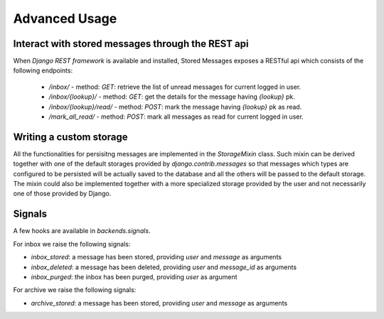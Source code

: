 Advanced Usage
==============

Interact with stored messages through the REST api
--------------------------------------------------

When *Django REST framework* is available and installed, Stored Messages exposes a RESTful api
which consists of the following endpoints:

 * `/inbox/` - method: `GET`: retrieve the list of unread messages for current logged in user.
 * `/inbox/{lookup}/` - method: `GET`: get the details for the message having `{lookup}` pk.
 * `/inbox/{lookup}/read/` - method: `POST`: mark the message having `{lookup}` pk as read.
 * `/mark_all_read/` - method: `POST`: mark all messages as read for current logged in user.


Writing a custom storage
------------------------

All the functionalities for persisitng messages are implemented in the `StorageMixin` class. Such
mixin can be derived together with one of the default storages provided by `django.contrib.messages`
so that messages which types are configured to be persisted will be actually saved to the database
and all the others will be passed to the default storage. The mixin could also be implemented
together with a more specialized storage provided by the user and not necessarily one of those
provided by Django.


Signals
-------

A few hooks are available in `backends.signals`.

For inbox we raise the following signals:

* `inbox_stored`: a message has been stored, providing `user` and `message` as arguments
* `inbox_deleted`: a message has been deleted, providing `user` and `message_id` as arguments
* `inbox_purged`: the inbox has been purged, providing `user` as argument

For archive we raise the following signals:

* `archive_stored`: a message has been stored, providing `user` and `message` as arguments
